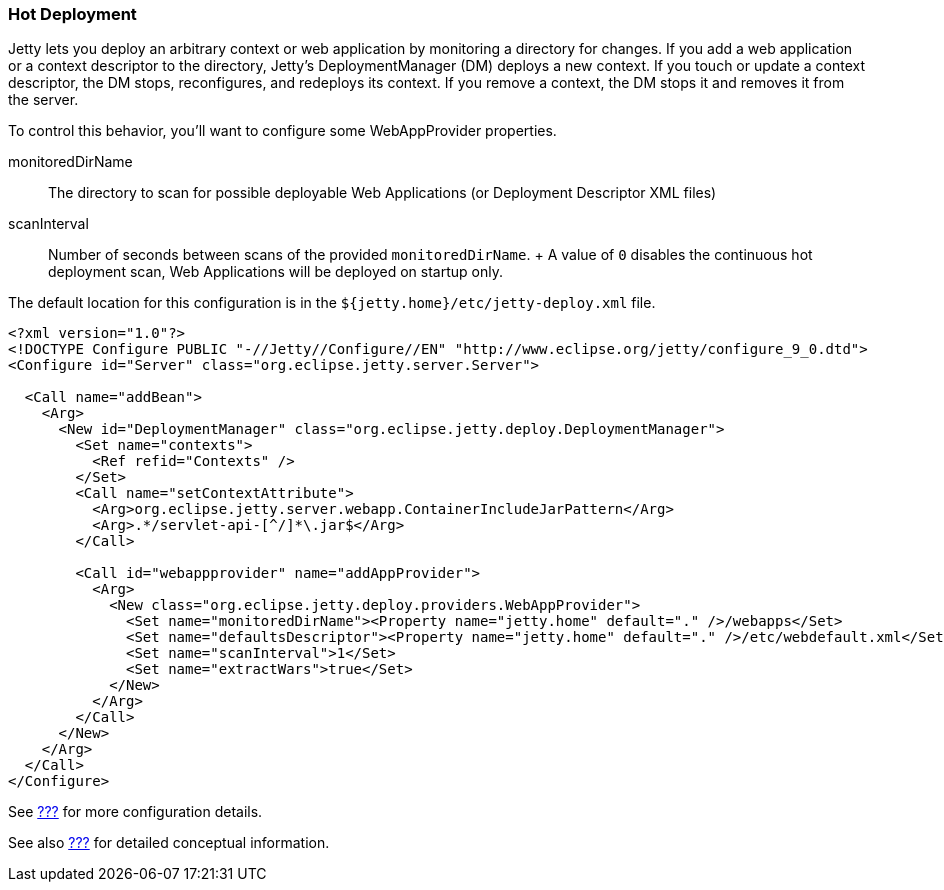 //  ========================================================================
//  Copyright (c) 1995-2012 Mort Bay Consulting Pty. Ltd.
//  ========================================================================
//  All rights reserved. This program and the accompanying materials
//  are made available under the terms of the Eclipse Public License v1.0
//  and Apache License v2.0 which accompanies this distribution.
//
//      The Eclipse Public License is available at
//      http://www.eclipse.org/legal/epl-v10.html
//
//      The Apache License v2.0 is available at
//      http://www.opensource.org/licenses/apache2.0.php
//
//  You may elect to redistribute this code under either of these licenses.
//  ========================================================================

[[hot-deployment]]
=== Hot Deployment

Jetty lets you deploy an arbitrary context or web application by
monitoring a directory for changes. If you add a web application or a
context descriptor to the directory, Jetty's DeploymentManager (DM)
deploys a new context. If you touch or update a context descriptor, the
DM stops, reconfigures, and redeploys its context. If you remove a
context, the DM stops it and removes it from the server.

To control this behavior, you'll want to configure some WebAppProvider
properties.

monitoredDirName::
  The directory to scan for possible deployable Web Applications (or
  Deployment Descriptor XML files)
scanInterval::
  Number of seconds between scans of the provided `monitoredDirName`.
  +
  A value of `0` disables the continuous hot deployment scan, Web
  Applications will be deployed on startup only.

The default location for this configuration is in the
`${jetty.home}/etc/jetty-deploy.xml` file.

[source,xml]
----
<?xml version="1.0"?>
<!DOCTYPE Configure PUBLIC "-//Jetty//Configure//EN" "http://www.eclipse.org/jetty/configure_9_0.dtd">
<Configure id="Server" class="org.eclipse.jetty.server.Server">

  <Call name="addBean">
    <Arg>
      <New id="DeploymentManager" class="org.eclipse.jetty.deploy.DeploymentManager">
        <Set name="contexts">
          <Ref refid="Contexts" />
        </Set>
        <Call name="setContextAttribute">
          <Arg>org.eclipse.jetty.server.webapp.ContainerIncludeJarPattern</Arg>
          <Arg>.*/servlet-api-[^/]*\.jar$</Arg>
        </Call>

        <Call id="webappprovider" name="addAppProvider">
          <Arg>
            <New class="org.eclipse.jetty.deploy.providers.WebAppProvider">
              <Set name="monitoredDirName"><Property name="jetty.home" default="." />/webapps</Set>
              <Set name="defaultsDescriptor"><Property name="jetty.home" default="." />/etc/webdefault.xml</Set>
              <Set name="scanInterval">1</Set>
              <Set name="extractWars">true</Set>
            </New>
          </Arg>
        </Call>
      </New>
    </Arg>
  </Call>
</Configure>
----

See link:#default-web-app-provider[???] for more configuration details.

See also link:#deployment-architecture[???] for detailed conceptual
information.
